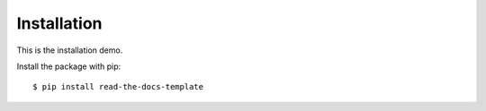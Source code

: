 ============
Installation
============

This is the installation demo.

Install the package with pip::

    $ pip install read-the-docs-template
